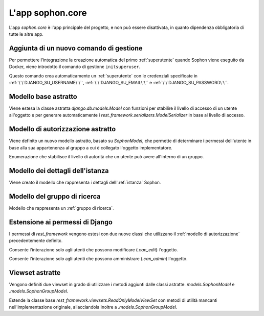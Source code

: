 L'app sophon.core
-----------------
.. default-domain:: py
.. default-role:: obj
.. module:: sophon.core


L'app `sophon.core` è l'app principale del progetto, e non può essere disattivata, in quanto dipendenza obbligatoria di tutte le altre app.


Aggiunta di un nuovo comando di gestione
^^^^^^^^^^^^^^^^^^^^^^^^^^^^^^^^^^^^^^^^
.. module:: sophon.core.management.commands.initsuperuser

Per permettere l'integrazione la creazione automatica del primo :ref:`superutente` quando Sophon viene eseguito da Docker, viene introdotto il comando di gestione ``initsuperuser``.

.. class:: Command

   Questo comando crea automaticamente un :ref:`superutente` con le credenziali specificate in :ref:`\`\`DJANGO_SU_USERNAME\`\``, :ref:`\`\`DJANGO_SU_EMAIL\`\`` e :ref:`\`\`DJANGO_SU_PASSWORD\`\``.


Modello base astratto
^^^^^^^^^^^^^^^^^^^^^
.. module:: sophon.core.models

Viene estesa la classe astratta `django.db.models.Model` con funzioni per stabilire il livello di accesso di un utente all'oggetto e per generare automaticamente i `rest_framework.serializers.ModelSerializer` in base al livello di accesso.

.. class:: SophonModel(django.db.models.Model)

   .. method:: can_edit(self, user: django.contrib.auth.models.User) -> bool
      :abstractmethod:

      Controlla se un utente può modificare l'oggetto attuale.

      :param user: L'utente da controllare.
      :returns: `True` se l'utente deve poter modificare l'oggetto, altrimenti `False`.

   .. method:: can_admin(self, user: django.contrib.auth.models.User) -> bool
      :abstractmethod:

      Controlla se un utente può amministrare l'oggetto attuale.

      :param user: L'utente da controllare.
      :returns: `True` se l'utente deve poter amministrare l'oggetto, altrimenti `False`.

   .. classmethod:: get_fields(cls) -> set[str]

      :returns: il `set` di nomi di campi che devono essere mostrati quando viene richiesto l'oggetto attraverso l'API.

   .. classmethod:: get_editable_fields(cls) -> set[str]

      :returns: il `set` di nomi di campi di cui deve essere permessa la modifica se l'utente può modificare (`.can_edit`) l'oggetto.

   .. classmethod:: get_administrable_fields(cls) -> set[str]

      :returns: il `set` di nomi di campi di cui deve essere permessa la modifica se l'utente può amministrare (`.can_admin`) l'oggetto.

   .. classmethod:: get_creation_fields(cls) -> set[str]

      :returns: il `set` di nomi di campi che possono essere specificati dall'utente al momento della creazione dell'oggetto.


Modello di autorizzazione astratto
^^^^^^^^^^^^^^^^^^^^^^^^^^^^^^^^^^

Viene definito un nuovo modello astratto, basato su `SophonModel`, che permette di determinare i permessi dell'utente in base alla sua appartenenza al gruppo a cui è collegato l'oggetto implementatore.

.. class:: SophonGroupModel(SophonModel)

   .. method:: get_group(self) -> ResearchGroup
      :abstractmethod:

      :returns: Il gruppo a cui appartiene l'oggetto.

   .. classmethod:: get_access_to_edit(cls) -> sophon.core.enums.SophonGroupAccess

      :returns: Il livello di autorità all'interno del gruppo necessario per modificare l'oggetto.

   .. classmethod:: get_access_to_admin(cls) -> sophon.core.enums.SophonGroupAccess

      :returns: Il livello di autorità all'interno del gruppo necessario per amministrare l'oggetto.

   .. method:: get_access_serializer(self, user: User) -> typing.Type[rest_framework.serializers.ModelSerializer]

      :returns: Restituisce il `rest_framework.serializers.ModelSerializer` adeguato al livello di autorità dell'utente.


.. class:: sophon.core.enums.SophonGroupAccess(enum.IntEnum)

   Enumerazione che stabilisce il livello di autorità che un utente può avere all'interno di un gruppo.

   .. attribute:: NONE = 0

      Utente :ref:`ospite`.

   .. attribute:: REGISTERED = 10

      :ref:`Utente` registrato.

   .. attribute:: MEMBER = 50

      Membro del :ref:`gruppo di ricerca`.

   .. attribute:: OWNER = 100

      Creatore del :ref:`gruppo di ricerca`.

   .. attribute:: SUPERUSER = 200

      :ref:`Superutente` con privilegi universali.


Modello dei dettagli dell'istanza
^^^^^^^^^^^^^^^^^^^^^^^^^^^^^^^^^

Viene creato il modello che rappresenta i dettagli dell':ref:`istanza` Sophon.

.. class:: SophonInstanceDetails(SophonModel)

   .. attribute:: id: IntegerField [1]

      Impostando ``1`` come unica scelta per il campo della chiave primaria ``id``, si crea un modello "singleton", ovvero un modello di cui può esistere un'istanza sola in tutto il database.

   .. attribute:: name: CharField
   .. attribute:: description: TextField
   .. attribute:: theme: CharField ["sophon", "paper", "royalblue", "hacker", "amber"]

   .. method:: version: str
      :property:

      :returns: La versione installata del pacchetto `sophon`.

   .. seealso::

      :ref:`Sophon instance details` nella guida per l'amministratore.


Modello del gruppo di ricerca
^^^^^^^^^^^^^^^^^^^^^^^^^^^^^

.. class:: ResearchGroup(SophonGroupModel)

   Modello che rappresenta un :ref:`gruppo di ricerca`.

   .. attribute:: slug: SlugField
   .. attribute:: name: CharField
   .. attribute:: description: TextField
   .. attribute:: members: ManyToManyField → django.contrib.auth.models.User
   .. attribute:: owner: ForeignKey → django.contrib.auth.models.User
   .. attribute:: access: CharField ["MANUAL", "OPEN"]


Estensione ai permessi di Django
^^^^^^^^^^^^^^^^^^^^^^^^^^^^^^^^
.. module:: sophon.core.permissions

I permessi di `rest_framework` vengono estesi con due nuove classi che utilizzano il :ref:`modello di autorizzazione` precedentemente definito.

.. class:: Edit(rest_framework.permissions.BasePermission)

   Consente l'interazione solo agli utenti che possono modificare (`.can_edit`) l'oggetto.

.. class:: Admin(rest_framework.permissions.BasePermission)

   Consente l'interazione solo agli utenti che possono amministrare (`.can_admin`) l'oggetto.


Viewset astratte
^^^^^^^^^^^^^^^^
.. module:: sophon.core.views

Vengono definiti due viewset in grado di utilizzare i metodi aggiunti dalle classi astratte `.models.SophonModel` e `.models.SophonGroupModel`.

.. class:: ReadSophonViewSet(rest_framework.viewsets.ReadOnlyModelViewSet, metaclass=abc.ABCMeta)

   Estende la classe base `rest_framework.viewsets.ReadOnlyModelViewSet` con metodi di utilità mancanti nell'implementazione originale, allacciandola inoltre a `.models.SophonGroupModel`.

   .. method:: get_queryset(self) -> QuerySet
      :abstractmethod:

      Imposta come astratto (e quindi obbligatorio) il metodo `rest_framework.viewsets.ReadOnlyModelViewSet.get_queryset`.

   .. method:: permission_classes(self)
      :property:

      Sovrascrive il campo di classe `rest_framework.viewsets.ReadOnlyModelViewSet.permission_classes` con una funzione, permettendone la selezione dei permessi richiesti al momento di ricezione di una richiesta HTTP (invece che al momento di definizione della classe).

      Delega la selezione delle classi a `.get_permission_classes`.

   .. method:: get_permission_classes(self) -> typing.Collection[typing.Type[permissions.BasePermission]]

      Funzione che permette la selezione dei permessi necessari per effetuare una determinata richiesta al momento di ricezione di quest'ultima.

      Utile per le classi che erediteranno da questa.

   .. method:: get_serializer_class(self) -> typing.Type[Serializer]
      :final:

      Funzione che permette la selezione del `rest_framework.serializers.Serializer` da utilizzare per una determinata richiesta al momento di ricezione di quest'ultima.

      Utilizza:

         - il serializzatore **in sola lettura** per elencare gli oggetti (azione ``list``);
         - il serializzatore **di creazione** per creare nuovi oggetti (azione ``create``) e per generare i metadati del viewset (azione ``metadata``);
         - il serializzatore ottenuto da `.models.SophonGroupModel.get_access_serializer` per la visualizzazione dettagliata (azione ``retrieve``), la modifica (azioni ``update`` e ``partial_update``) e l'eliminazione (azione ``destroy``) di un singolo oggetto;
         - il serializzatore ottenuto da `.get_custom_serializer_classes` per le azioni personalizzate.

      .. seealso::

         `.models.SophonGroupModel`

   .. method:: get_custom_serializer_classes(self) -> t.Type[Serializer]

      Permette alle classi che ereditano da questa di selezionare quale `rest_framework.serializers.Serializer` utilizzare per le azioni personalizzate.
